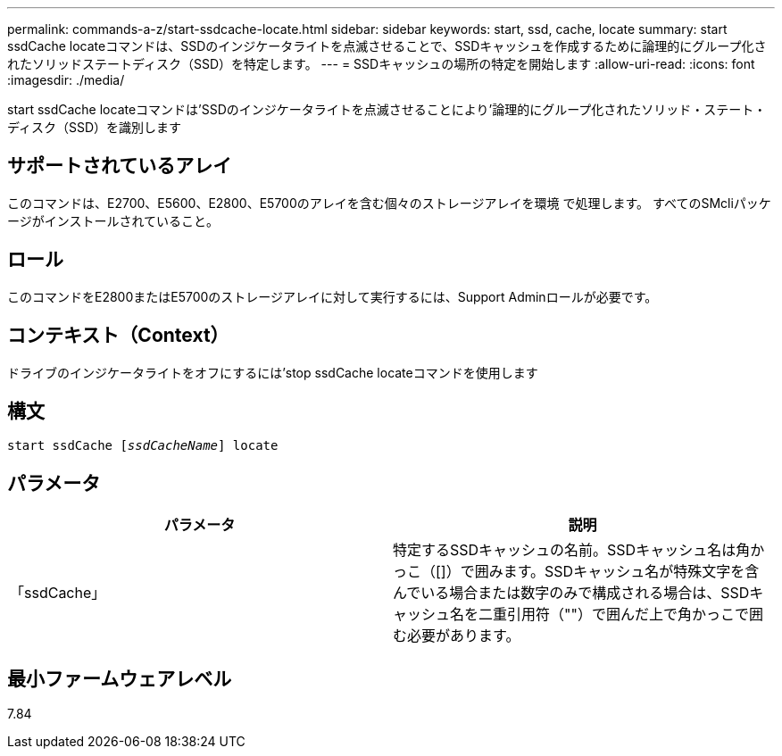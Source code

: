 ---
permalink: commands-a-z/start-ssdcache-locate.html 
sidebar: sidebar 
keywords: start, ssd, cache, locate 
summary: start ssdCache locateコマンドは、SSDのインジケータライトを点滅させることで、SSDキャッシュを作成するために論理的にグループ化されたソリッドステートディスク（SSD）を特定します。 
---
= SSDキャッシュの場所の特定を開始します
:allow-uri-read: 
:icons: font
:imagesdir: ./media/


[role="lead"]
start ssdCache locateコマンドは'SSDのインジケータライトを点滅させることにより'論理的にグループ化されたソリッド・ステート・ディスク（SSD）を識別します



== サポートされているアレイ

このコマンドは、E2700、E5600、E2800、E5700のアレイを含む個々のストレージアレイを環境 で処理します。 すべてのSMcliパッケージがインストールされていること。



== ロール

このコマンドをE2800またはE5700のストレージアレイに対して実行するには、Support Adminロールが必要です。



== コンテキスト（Context）

ドライブのインジケータライトをオフにするには'stop ssdCache locateコマンドを使用します



== 構文

[listing, subs="+macros"]
----
start ssdCache pass:quotes[[_ssdCacheName_]] locate
----


== パラメータ

[cols="2*"]
|===
| パラメータ | 説明 


 a| 
「ssdCache」
 a| 
特定するSSDキャッシュの名前。SSDキャッシュ名は角かっこ（[]）で囲みます。SSDキャッシュ名が特殊文字を含んでいる場合または数字のみで構成される場合は、SSDキャッシュ名を二重引用符（""）で囲んだ上で角かっこで囲む必要があります。

|===


== 最小ファームウェアレベル

7.84
